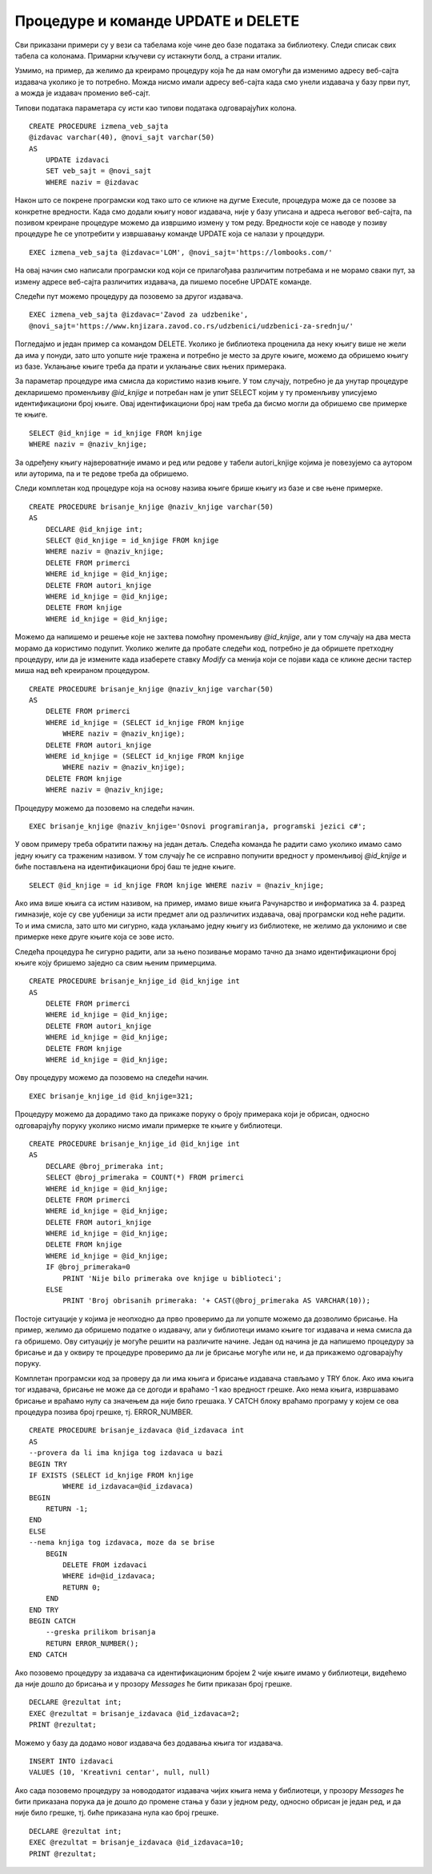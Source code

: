 Процедуре и команде UPDATE и DELETE
===================================

.. suggestionnote::

    
    Видели смо како се креирају процедуре помоћу којих можемо да унесемо податке у базу. Унутар процедура могу да се користе и команде за измену и брисање података.  

    Погледаћемо неколико једноставних примера. 

Сви приказани примери су у вези са табелама које чине део базе података за библиотеку. Следи списак свих табела са колонама. Примарни кључеви су истакнути болд, а страни италик. 

.. image:: ../../_images/slika_512a.jpg
    :width: 600
    :align: center

Узмимо, на пример, да желимо да креирамо процедуру која ће да нам омогући да изменимо адресу веб-сајта издавача уколико је то потребно. Можда нисмо имали адресу веб-сајта када смо унели издавача у базу први пут, а можда је издавач променио веб-сајт. 

Типови података параметара су исти као типови података одговарајућих колона. 

::

    CREATE PROCEDURE izmena_veb_sajta 
    @izdavac varchar(40), @novi_sajt varchar(50)
    AS
        UPDATE izdavaci
        SET veb_sajt = @novi_sajt
        WHERE naziv = @izdavac

Након што се покрене програмски код тако што се кликне на дугме Execute, процедура може да се позове за конкретне вредности. Када смо додали књигу новог издавача, није у базу уписана и адреса његовог веб-сајта, па позивом креиране процедуре можемо да извршимо измену у том реду. Вредности које се наводе у позиву процедуре ће се употребити у извршавању команде UPDATE која се налази у процедури. 

::

    EXEC izmena_veb_sajta @izdavac='LOM', @novi_sajt='https://lombooks.com/'

На овај начин смо написали програмски код који се прилагођава различитим потребама и не морамо сваки пут, за измену адресе веб-сајта различитих издавача, да пишемо посебне UPDATE команде. 

Следећи пут можемо процедуру да позовемо за другог издавача. 


::

    EXEC izmena_veb_sajta @izdavac='Zavod za udzbenike', 
    @novi_sajt='https://www.knjizara.zavod.co.rs/udzbenici/udzbenici-za-srednju/'


Погледајмо и један пример са командом DELETE. Уколико је библиотека проценила да неку књигу више не жели да има у понуди, зато што уопште није тражена и потребно је место за друге књиге, можемо да обришемо књигу из базе. Уклањање књиге треба да прати и уклањање свих њених примерака. 

За параметар процедуре има смисла да користимо назив књиге. У том случају, потребно је да унутар процедуре декларишемо променљиву *@id_knjige* и потребан нам је упит SELECT којим у ту променљиву уписујемо идентификациони број књиге. Овај идентификациони број нам треба да бисмо могли да обришемо све примерке те књиге. 

::

    SELECT @id_knjige = id_knjige FROM knjige 
    WHERE naziv = @naziv_knjige;

За одређену књигу највероватније имамо и ред или редове у табели autori_knjige којима је повезујемо са аутором или ауторима, па и те редове треба да обришемо. 

Следи комплетан код процедуре која на основу назива књиге брише књигу из базе и све њене примерке. 

::

    CREATE PROCEDURE brisanje_knjige @naziv_knjige varchar(50)
    AS
        DECLARE @id_knjige int;
        SELECT @id_knjige = id_knjige FROM knjige 
        WHERE naziv = @naziv_knjige;
        DELETE FROM primerci
        WHERE id_knjige = @id_knjige;
        DELETE FROM autori_knjige
        WHERE id_knjige = @id_knjige;
        DELETE FROM knjige
        WHERE id_knjige = @id_knjige;

Можемо да напишемо и решење које не захтева помоћну променљиву *@id_knjige*, али у том случају на два места морамо да користимо подупит. Уколико желите да пробате следећи код, потребно је да обришете претходну процедуру, или да је измените када изаберете ставку *Modify* са менија који се појави када се кликне десни тастер миша над већ креираном процедуром.

::

    CREATE PROCEDURE brisanje_knjige @naziv_knjige varchar(50)
    AS
        DELETE FROM primerci
        WHERE id_knjige = (SELECT id_knjige FROM knjige 
            WHERE naziv = @naziv_knjige);
        DELETE FROM autori_knjige
        WHERE id_knjige = (SELECT id_knjige FROM knjige 
            WHERE naziv = @naziv_knjige);
        DELETE FROM knjige
        WHERE naziv = @naziv_knjige;

.. infonote::

    НАПОМЕНА: Не морате да извршите следећу команду да не бисте непотребно обрисали податке из базе. 

Процедуру можемо да позовемо на следећи начин. 

::

    EXEC brisanje_knjige @naziv_knjige='Osnovi programiranja, programski jezici c#';

У овом примеру треба обратити пажњу на један детаљ. Следећа команда ће радити само уколико имамо само једну књигу са траженим називом. У том случају ће се исправно попунити вредност у променљивој *@id_knjige* и биће постављена на идентификациони број баш те једне књиге. 

::

    SELECT @id_knjige = id_knjige FROM knjige WHERE naziv = @naziv_knjige;

Ако има више књига са истим називом, на пример, имамо више књига Рачунарство и информатика за 4. разред гимназије, које су све уџбеници за исти предмет али од различитих издавача, овај програмски код неће радити. То и има смисла, зато што ми сигурно, када уклањамо једну књигу из библиотеке, не желимо да уклонимо и све примерке неке друге књиге која се зове исто. 

Следећа процедура ће сигурно радити, али за њено позивање морамо тачно да знамо идентификациони број књиге коју бришемо заједно са свим њеним примерцима. 


::

    CREATE PROCEDURE brisanje_knjige_id @id_knjige int
    AS
        DELETE FROM primerci
        WHERE id_knjige = @id_knjige;
        DELETE FROM autori_knjige
        WHERE id_knjige = @id_knjige;
        DELETE FROM knjige
        WHERE id_knjige = @id_knjige;

Ову процедуру можемо да позовемо на следећи начин. 

::

    EXEC brisanje_knjige_id @id_knjige=321;

Процедуру можемо да дорадимо тако да прикаже поруку о броју примерака који је обрисан, односно одговарајућу поруку уколико нисмо имали примерке те књиге у библиотеци. 

::

    CREATE PROCEDURE brisanje_knjige_id @id_knjige int
    AS
        DECLARE @broj_primeraka int;
        SELECT @broj_primeraka = COUNT(*) FROM primerci
        WHERE id_knjige = @id_knjige;
        DELETE FROM primerci
        WHERE id_knjige = @id_knjige;
        DELETE FROM autori_knjige
        WHERE id_knjige = @id_knjige;
        DELETE FROM knjige
        WHERE id_knjige = @id_knjige;
        IF @broj_primeraka=0
            PRINT 'Nije bilo primeraka ove knjige u biblioteci';
        ELSE 
            PRINT 'Broj obrisanih primeraka: '+ CAST(@broj_primeraka AS VARCHAR(10));

Постоје ситуације у којима је неопходно да прво проверимо да ли уопште можемо да дозволимо брисање. На пример, желимо да обришемо податке о издавачу, али у библиотеци имамо књиге тог издавача и нема смисла да га обришемо. Ову ситуацију је могуће решити на различите начине. Један од начина је да напишемо процедуру за брисање и да у оквиру те процедуре проверимо да ли је брисање могуће или не, и да прикажемо одговарајућу поруку.

Комплетан програмски код за проверу да ли има књига и брисање издавача стављамо у TRY блок. Ако има књига тог издавача, брисање не може да се догоди и враћамо -1 као вредност грешке. Ако нема књига, извршавамо брисање и враћамо нулу са значењем да није било грешака. У CATCH блоку враћамо програму у којем се ова процедура позива број грешке, тј. ERROR_NUMBER.

::

    CREATE PROCEDURE brisanje_izdavaca @id_izdavaca int
    AS
    --provera da li ima knjiga tog izdavaca u bazi
    BEGIN TRY
    IF EXISTS (SELECT id_knjige FROM knjige 
            WHERE id_izdavaca=@id_izdavaca)
    BEGIN
        RETURN -1;
    END
    ELSE
    --nema knjiga tog izdavaca, moze da se brise
        BEGIN
            DELETE FROM izdavaci 
            WHERE id=@id_izdavaca;
            RETURN 0;
        END
    END TRY
    BEGIN CATCH
        --greska prilikom brisanja
        RETURN ERROR_NUMBER();
    END CATCH

Ако позовемо процедуру за издавача са идентификационим бројем 2 чије књиге имамо у библиотеци, видећемо да није дошло до брисања и у прозору *Messages* ће бити приказан број грешке. 

::

    DECLARE @rezultat int;
    EXEC @rezultat = brisanje_izdavaca @id_izdavaca=2;
    PRINT @rezultat;



.. image:: ../../_images/slika_512b.jpg
    :width: 600
    :align: center

Можемо у базу да додамо новог издавача без додавања књига тог издавача. 

::

    INSERT INTO izdavaci
    VALUES (10, 'Kreativni centar', null, null)

Ако сада позовемо процедуру за новододатог издавача чијих књига нема у библиотеци, у прозору *Messages* ће бити приказана порука да је дошло до промене стања у бази у једном реду, односно обрисан је један ред, и да није било грешке, тј. биће приказана нула као број грешке. 

::

    DECLARE @rezultat int;
    EXEC @rezultat = brisanje_izdavaca @id_izdavaca=10;
    PRINT @rezultat;

.. image:: ../../_images/slika_512c.jpg
    :width: 600
    :align: center